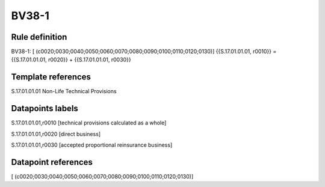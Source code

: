 ======
BV38-1
======

Rule definition
---------------

BV38-1: [ (c0020;0030;0040;0050;0060;0070;0080;0090;0100;0110;0120;0130)] {{S.17.01.01.01, r0010}} = {{S.17.01.01.01, r0020}} + {{S.17.01.01.01, r0030}}


Template references
-------------------

S.17.01.01.01 Non-Life Technical Provisions


Datapoints labels
-----------------

S.17.01.01.01,r0010 [technical provisions calculated as a whole]

S.17.01.01.01,r0020 [direct business]

S.17.01.01.01,r0030 [accepted proportional reinsurance business]



Datapoint references
--------------------

[ (c0020;0030;0040;0050;0060;0070;0080;0090;0100;0110;0120;0130)]